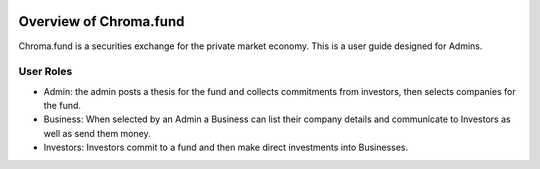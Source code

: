 .. image:: /images/128.png

Overview of Chroma.fund
=======================

Chroma.fund is a securities exchange for the private market economy. This is a user guide designed for Admins.

User Roles
----------

* Admin: the admin posts a thesis for the fund and collects commitments from investors, then selects companies for the fund.
* Business: When selected by an Admin a Business can list their company details and communicate to Investors as well as send them money.
* Investors: Investors commit to a fund and then make direct investments into Businesses.


